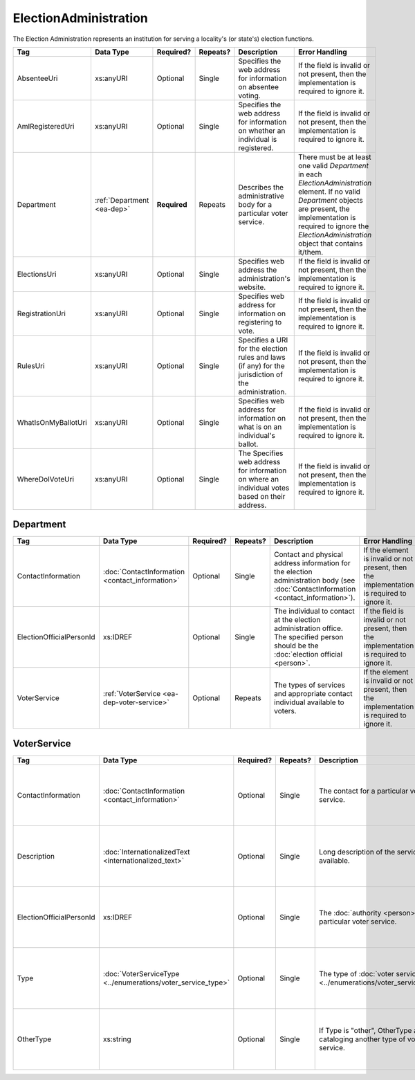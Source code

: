 .. This file is auto-generated.  Do not edit it by hand!

ElectionAdministration
======================

The Election Administration represents an institution for serving a locality's (or state's) election
functions.

+---------------------+------------------+--------------+--------------+------------------------------------------+------------------------------------------+
| Tag                 | Data Type        | Required?    | Repeats?     | Description                              | Error Handling                           |
+=====================+==================+==============+==============+==========================================+==========================================+
| AbsenteeUri         | xs:anyURI        | Optional     | Single       | Specifies the web address for            | If the field is invalid or not present,  |
|                     |                  |              |              | information on absentee voting.          | then the implementation is required to   |
|                     |                  |              |              |                                          | ignore it.                               |
+---------------------+------------------+--------------+--------------+------------------------------------------+------------------------------------------+
| AmIRegisteredUri    | xs:anyURI        | Optional     | Single       | Specifies the web address for            | If the field is invalid or not present,  |
|                     |                  |              |              | information on whether an individual is  | then the implementation is required to   |
|                     |                  |              |              | registered.                              | ignore it.                               |
+---------------------+------------------+--------------+--------------+------------------------------------------+------------------------------------------+
| Department          | :ref:`Department | **Required** | Repeats      | Describes the administrative body for a  | There must be at least one valid         |
|                     | <ea-dep>`        |              |              | particular voter service.                | `Department` in each                     |
|                     |                  |              |              |                                          | `ElectionAdministration` element. If no  |
|                     |                  |              |              |                                          | valid `Department` objects are present,  |
|                     |                  |              |              |                                          | the implementation is required to ignore |
|                     |                  |              |              |                                          | the `ElectionAdministration` object that |
|                     |                  |              |              |                                          | contains it/them.                        |
+---------------------+------------------+--------------+--------------+------------------------------------------+------------------------------------------+
| ElectionsUri        | xs:anyURI        | Optional     | Single       | Specifies web address the                | If the field is invalid or not present,  |
|                     |                  |              |              | administration's website.                | then the implementation is required to   |
|                     |                  |              |              |                                          | ignore it.                               |
+---------------------+------------------+--------------+--------------+------------------------------------------+------------------------------------------+
| RegistrationUri     | xs:anyURI        | Optional     | Single       | Specifies web address for information on | If the field is invalid or not present,  |
|                     |                  |              |              | registering to vote.                     | then the implementation is required to   |
|                     |                  |              |              |                                          | ignore it.                               |
+---------------------+------------------+--------------+--------------+------------------------------------------+------------------------------------------+
| RulesUri            | xs:anyURI        | Optional     | Single       | Specifies a URI for the election rules   | If the field is invalid or not present,  |
|                     |                  |              |              | and laws (if any) for the jurisdiction   | then the implementation is required to   |
|                     |                  |              |              | of the administration.                   | ignore it.                               |
+---------------------+------------------+--------------+--------------+------------------------------------------+------------------------------------------+
| WhatIsOnMyBallotUri | xs:anyURI        | Optional     | Single       | Specifies web address for information on | If the field is invalid or not present,  |
|                     |                  |              |              | what is on an individual's ballot.       | then the implementation is required to   |
|                     |                  |              |              |                                          | ignore it.                               |
+---------------------+------------------+--------------+--------------+------------------------------------------+------------------------------------------+
| WhereDoIVoteUri     | xs:anyURI        | Optional     | Single       | The Specifies web address for            | If the field is invalid or not present,  |
|                     |                  |              |              | information on where an individual votes | then the implementation is required to   |
|                     |                  |              |              | based on their address.                  | ignore it.                               |
+---------------------+------------------+--------------+--------------+------------------------------------------+------------------------------------------+

.. _ea-dep:


Department
----------

+--------------------------+--------------------------+--------------+--------------+------------------------------------------+------------------------------------------+
| Tag                      | Data Type                | Required?    | Repeats?     | Description                              | Error Handling                           |
+==========================+==========================+==============+==============+==========================================+==========================================+
| ContactInformation       | :doc:`ContactInformation | Optional     | Single       | Contact and physical address information | If the element is invalid or not         |
|                          | <contact_information>`   |              |              | for the election administration body     | present, then the implementation is      |
|                          |                          |              |              | (see :doc:`ContactInformation            | required to ignore it.                   |
|                          |                          |              |              | <contact_information>`).                 |                                          |
+--------------------------+--------------------------+--------------+--------------+------------------------------------------+------------------------------------------+
| ElectionOfficialPersonId | xs:IDREF                 | Optional     | Single       | The individual to contact at the         | If the field is invalid or not present,  |
|                          |                          |              |              | election administration office. The      | then the implementation is required to   |
|                          |                          |              |              | specified person should be the           | ignore it.                               |
|                          |                          |              |              | :doc:`election official <person>`.       |                                          |
+--------------------------+--------------------------+--------------+--------------+------------------------------------------+------------------------------------------+
| VoterService             | :ref:`VoterService       | Optional     | Repeats      | The types of services and appropriate    | If the element is invalid or not         |
|                          | <ea-dep-voter-service>`  |              |              | contact individual available to voters.  | present, then the implementation is      |
|                          |                          |              |              |                                          | required to ignore it.                   |
+--------------------------+--------------------------+--------------+--------------+------------------------------------------+------------------------------------------+

.. _ea-dep-voter-service:


VoterService
------------

+--------------------------+---------------------------------------+--------------+--------------+------------------------------------------+------------------------------------------+
| Tag                      | Data Type                             | Required?    | Repeats?     | Description                              | Error Handling                           |
+==========================+=======================================+==============+==============+==========================================+==========================================+
| ContactInformation       | :doc:`ContactInformation              | Optional     | Single       | The contact for a particular voter       | If the element is invalid or not         |
|                          | <contact_information>`                |              |              | service.                                 | present, then the implementation is      |
|                          |                                       |              |              |                                          | required to ignore it.                   |
+--------------------------+---------------------------------------+--------------+--------------+------------------------------------------+------------------------------------------+
| Description              | :doc:`InternationalizedText           | Optional     | Single       | Long description of the services         | If the element is invalid or not         |
|                          | <internationalized_text>`             |              |              | available.                               | present, then the implementation is      |
|                          |                                       |              |              |                                          | required to ignore it.                   |
+--------------------------+---------------------------------------+--------------+--------------+------------------------------------------+------------------------------------------+
| ElectionOfficialPersonId | xs:IDREF                              | Optional     | Single       | The :doc:`authority <person>` for a      | If the field is invalid or not present,  |
|                          |                                       |              |              | particular voter service.                | then the implementation is required to   |
|                          |                                       |              |              |                                          | ignore it.                               |
+--------------------------+---------------------------------------+--------------+--------------+------------------------------------------+------------------------------------------+
| Type                     | :doc:`VoterServiceType                | Optional     | Single       | The type of :doc:`voter service          | If the field is invalid or not present,  |
|                          | <../enumerations/voter_service_type>` |              |              | <../enumerations/voter_service_type>`.   | then the implementation is required to   |
|                          |                                       |              |              |                                          | ignore it.                               |
+--------------------------+---------------------------------------+--------------+--------------+------------------------------------------+------------------------------------------+
| OtherType                | xs:string                             | Optional     | Single       | If Type is "other", OtherType allows for | If the field is invalid or not present,  |
|                          |                                       |              |              | cataloging another type of voter         | then the implementation is required to   |
|                          |                                       |              |              | service.                                 | ignore it.                               |
+--------------------------+---------------------------------------+--------------+--------------+------------------------------------------+------------------------------------------+

.. code-block:: xml
   :linenos:

   <ElectionAdministration id="ea40133">
      <AbsenteeUri>http://www.sbe.virginia.gov/absenteevoting.html</AbsenteeUri>
      <AmIRegisteredUri>https://www.vote.virginia.gov/</AmIRegisteredUri>
      <Department>
        <ContactInformation label="ci60000">
          <AddressLine>Washington Building First Floor</AddressLine>
          <AddressLine>1100 Bank Street</AddressLine>
          <AddressLine>Richmond, VA 23219</AddressLine>
          <Name>State Board of Elections</Name>
        </ContactInformation>
      </Department>
      <ElectionsUri>http://www.sbe.virginia.gov/</ElectionsUri>
      <RegistrationUri>https://www.vote.virginia.gov/</RegistrationUri>
      <RulesUri>http://www.sbe.virginia.gov/</RulesUri>
      <WhatIsOnMyBallotUri>https://www.vote.virginia.gov/</WhatIsOnMyBallotUri>
      <WhereDoIVoteUri>https://www.vote.virginia.gov/</WhereDoIVoteUri>
   </ElectionAdministration>
